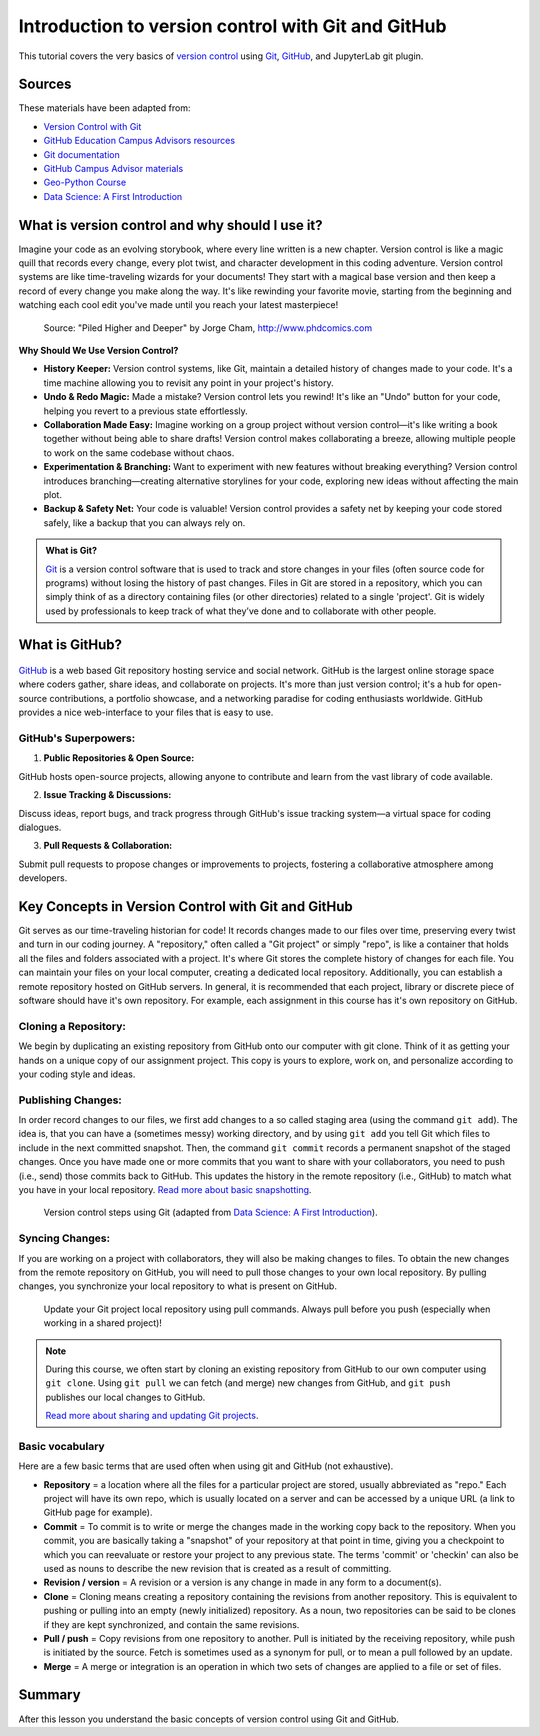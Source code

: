 Introduction to version control with Git and GitHub
===================================================

.. What is version control?
.. What is Git?
.. What is GitHub?
.. Basic vocabulary
.. Key concepts


This tutorial covers the very basics of `version control <https://en.wikipedia.org/wiki/Version_control>`__ using `Git <https://en.wikipedia.org/wiki/Git_(software)>`__, `GitHub <https://github.com/>`__, and JupyterLab git plugin.


Sources
-------

These materials have been adapted from:

- `Version Control with Git <http://swcarpentry.github.io/git-novice/>`__
- `GitHub Education Campus Advisors resources <https://github.com/Campus-Advisors>`__
- `Git documentation <https://git-scm.com/about/>`__
- `GitHub Campus Advisor materials <https://education.github.com/teachers/advisors>`__
- `Geo-Python Course <https://geo-python-site.readthedocs.io/en/latest/lessons/L2/git-basics.html>`__
- `Data Science: A First Introduction <https://datasciencebook.ca/version-control.html>`__




What is version control and why should I use it?
------------------------------------------------
Imagine your code as an evolving storybook, where every line written is a new chapter. 
Version control is like a magic quill that records every change, every plot twist, and character development in this coding adventure.
Version control systems are like time-traveling wizards for your documents! 
They start with a magical base version and then keep a record of every change you make along the way. 
It's like rewinding your favorite movie, starting from the beginning and watching each cool edit you've made until you reach your latest masterpiece!


.. figure:: img/version_control_02.png
   :alt: Motivation for version control

   Source: "Piled Higher and Deeper" by Jorge Cham, http://www.phdcomics.com


**Why Should We Use Version Control?**

- **History Keeper:** Version control systems, like Git, maintain a detailed history of changes made to your code. It's a time machine allowing you to revisit any point in your project's history.
- **Undo & Redo Magic:** Made a mistake? Version control lets you rewind! It's like an "Undo" button for your code, helping you revert to a previous state effortlessly.
- **Collaboration Made Easy:** Imagine working on a group project without version control—it's like writing a book together without being able to share drafts! Version control makes collaborating a breeze, allowing multiple people to work on the same codebase without chaos.
- **Experimentation & Branching:** Want to experiment with new features without breaking everything? Version control introduces branching—creating alternative storylines for your code, exploring new ideas without affecting the main plot.
- **Backup & Safety Net:** Your code is valuable! Version control provides a safety net by keeping your code stored safely, like a backup that you can always rely on.



.. admonition:: What is Git?

    `Git <https://en.wikipedia.org/wiki/Git_(software)>`__ is a version control software that is used to track and store changes in your files (often source code for programs) without losing the history of past changes. 
    Files in Git are stored in a repository, which you can simply think of as a directory containing files (or other directories) related to a single 'project'. Git is widely used by professionals to keep track of what they’ve done and to collaborate with other people.



What is GitHub?
---------------

.. figure:: img/github_logo.png
   :alt: GitHub Logo
   :width: 400px


`GitHub <https://github.com/>`__ is a web based Git repository hosting service and social network. 
GitHub is the largest online storage space where coders gather, share ideas, and collaborate on projects. 
It's more than just version control; it's a hub for open-source contributions, a portfolio showcase, and a networking paradise for coding enthusiasts worldwide.
GitHub provides a nice web-interface to your files that is easy to use. 


GitHub's Superpowers:
~~~~~~~~~~~~~~~~~~~~~

1. **Public Repositories & Open Source:**

GitHub hosts open-source projects, allowing anyone to contribute and learn from the vast library of code available.

2. **Issue Tracking & Discussions:**

Discuss ideas, report bugs, and track progress through GitHub's issue tracking system—a virtual space for coding dialogues.

3. **Pull Requests & Collaboration:**

Submit pull requests to propose changes or improvements to projects, fostering a collaborative atmosphere among developers.


Key Concepts in Version Control with Git and GitHub
---------------------------------------------------

Git serves as our time-traveling historian for code! It records changes made to our files over time, preserving every twist and turn in our coding journey.
A "repository," often called a "Git project" or simply "repo", is like a container that holds all the files and folders associated with a project. 
It's where Git stores the complete history of changes for each file. 
You can maintain your files on your local computer, creating a dedicated local repository. Additionally, you can establish a remote repository hosted on GitHub servers.
In general, it is recommended that each project, library or discrete piece of software should have it's own repository.
For example, each assignment in this course has it's own repository on GitHub.

Cloning a Repository:
~~~~~~~~~~~~~~~~~~~~~
We begin by duplicating an existing repository from GitHub onto our computer with git clone. 
Think of it as getting your hands on a unique copy of our assignment project. 
This copy is yours to explore, work on, and personalize according to your coding style and ideas.

Publishing Changes:
~~~~~~~~~~~~~~~~~~~
In order record changes to our files, we first add changes to a so called staging area (using the command ``git add``). 
The idea is, that you can have a (sometimes messy) working directory, and by using ``git add`` you tell Git which files to include in the next committed snapshot. 
Then, the command ``git commit`` records a permanent snapshot of the staged changes.
Once you have made one or more commits that you want to share with your collaborators, you need to push (i.e., send) those commits back to GitHub. 
This updates the history in the remote repository (i.e., GitHub) to match what you have in your local repository. 
`Read more about basic snapshotting <https://git-scm.com/book/en/v2/Appendix-C:-Git-Commands-Basic-Snapshotting>`__.

.. figure:: img/version_control_concepts01.png
    
    Version control steps using Git (adapted from `Data Science: A First Introduction <https://datasciencebook.ca/version-control.html#overview-12>`__).


Syncing Changes:
~~~~~~~~~~~~~~~~
If you are working on a project with collaborators, they will also be making changes to files.
To obtain the new changes from the remote repository on GitHub, you will need to pull those changes to your own local repository. 
By pulling changes, you synchronize your local repository to what is present on GitHub.


.. figure:: img/version_control_concepts02.png
    
    Update your Git project local repository using pull commands. Always pull before you push (especially when working in a shared project)!

.. note::

    During this course, we often start by cloning an existing repository from GitHub
    to our own computer using ``git clone``. Using ``git pull`` we can fetch (and merge) new changes from GitHub,
    and ``git push`` publishes our local changes to GitHub. 

    `Read more about sharing and updating Git projects <https://git-scm.com/book/en/v2/Appendix-C:-Git-Commands-Sharing-and-Updating-Projects>`__.


Basic vocabulary
~~~~~~~~~~~~~~~~

Here are a few basic terms that are used often when using git and GitHub (not exhaustive).

-  **Repository** = a location where all the files for a particular
   project are stored, usually abbreviated as "repo." Each project will
   have its own repo, which is usually located on a server and can be
   accessed by a unique URL (a link to GitHub page for example).

-  **Commit** = To commit is to write or merge the changes made in the
   working copy back to the repository. When you commit, you are
   basically taking a "snapshot" of your repository at that point in
   time, giving you a checkpoint to which you can reevaluate or restore
   your project to any previous state. The terms 'commit' or 'checkin'
   can also be used as nouns to describe the new revision that is
   created as a result of committing.

-  **Revision / version** = A revision or a version is any change in
   made in any form to a document(s).

-  **Clone** = Cloning means creating a repository containing the
   revisions from another repository. This is equivalent to pushing or
   pulling into an empty (newly initialized) repository. As a noun, two
   repositories can be said to be clones if they are kept synchronized,
   and contain the same revisions.

-  **Pull / push** = Copy revisions from one repository to another.
   Pull is initiated by the receiving repository, while push is
   initiated by the source. Fetch is sometimes used as a synonym for
   pull, or to mean a pull followed by an update.

-  **Merge** = A merge or integration is an operation in which two sets
   of changes are applied to a file or set of files.


Summary
-------
After this lesson you understand the basic concepts of version control using Git and GitHub.


